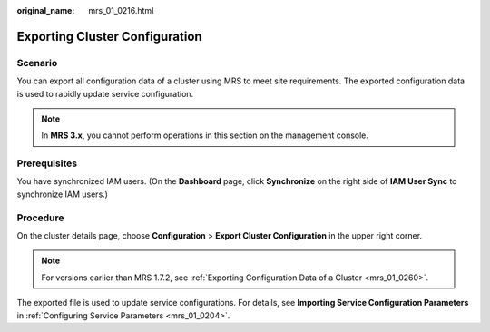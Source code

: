 :original_name: mrs_01_0216.html

.. _mrs_01_0216:

Exporting Cluster Configuration
===============================

Scenario
--------

You can export all configuration data of a cluster using MRS to meet site requirements. The exported configuration data is used to rapidly update service configuration.

.. note::

   In **MRS 3.x**, you cannot perform operations in this section on the management console.

Prerequisites
-------------

You have synchronized IAM users. (On the **Dashboard** page, click **Synchronize** on the right side of **IAM User Sync** to synchronize IAM users.)

Procedure
---------

On the cluster details page, choose **Configuration** > **Export Cluster Configuration** in the upper right corner.

.. note::

   For versions earlier than MRS 1.7.2, see :ref:`Exporting Configuration Data of a Cluster <mrs_01_0260>`.

The exported file is used to update service configurations. For details, see **Importing Service Configuration Parameters** in :ref:`Configuring Service Parameters <mrs_01_0204>`.
